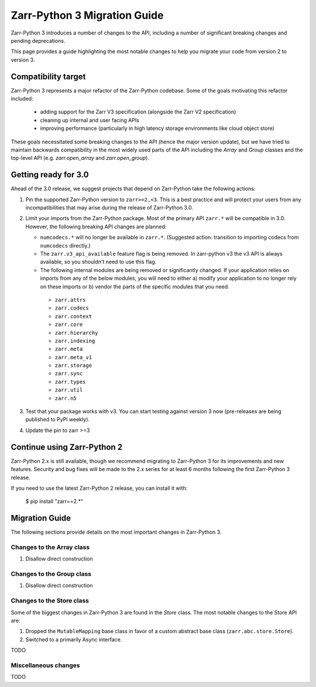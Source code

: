 Zarr-Python 3 Migration Guide
=============================

Zarr-Python 3 introduces a number of changes to the API, including a number
of significant breaking changes and pending deprecations.

This page provides a guide highlighting the most notable changes to help you
migrate your code from version 2 to version 3.

Compatibility target
--------------------

Zarr-Python 3 represents a major refactor of the Zarr-Python codebase. Some of the goals motivating this refactor included:

  - adding support for the Zarr V3 specification (alongside the Zarr V2 specification)
  - cleaning up internal and user facing APIs
  - improving performance (particularly in high latency storage environments like cloud object store)

These goals necessitated some breaking changes to the API (hence the major version update), but we have tried to maintain
backwards compatibility in the most widely used parts of the API including the `Array` and `Group` classes and the top-level
API (e.g. `zarr.open_array` and `zarr.open_group`).

Getting ready for 3.0
---------------------

Ahead of the 3.0 release, we suggest projects that depend on Zarr-Python take the following actions:

1. Pin the supported Zarr-Python version to ``zarr>=2,<3``. This is a best practice and will protect your users from any incompatibilities that may arise during the release of Zarr-Python 3.0.
2. Limit your imports from the Zarr-Python package. Most of the primary API ``zarr.*`` will be compatible in 3.0. However, the following breaking API changes are planned:
   
   - ``numcodecs.*`` will no longer be available in ``zarr.*``. (Suggested action: transition to importing codecs from ``numcodecs`` directly.)
   - The ``zarr.v3_api_available`` feature flag is being removed. In zarr-python v3 the v3 API is always available, so you shouldn't need to use this flag.
   - The following internal modules are being removed or significantly changed. If your application relies on imports from any of the below modules, you will need to either a) modify your application to no longer rely on these imports or b) vendor the parts of the specific modules that you need.
   
    - ``zarr.attrs``
    - ``zarr.codecs``
    - ``zarr.context``
    - ``zarr.core``
    - ``zarr.hierarchy``
    - ``zarr.indexing``
    - ``zarr.meta``
    - ``zarr.meta_v1``
    - ``zarr.storage``
    - ``zarr.sync``
    - ``zarr.types``
    - ``zarr.util``
    - ``zarr.n5``

3. Test that your package works with v3. You can start testing against version 3 now (pre-releases are being published to PyPI weekly).
4. Update the pin to zarr >=3

Continue using Zarr-Python 2
----------------------------

Zarr-Python 2.x is still available, though we recommend migrating to Zarr-Python 3 for its improvements and new features.
Security and bug fixes will be made to the 2.x series for at least 6 months following the first Zarr-Python 3 release.

If you need to use the latest Zarr-Python 2 release, you can install it with:

    $ pip install "zarr==2.*"


Migration Guide
---------------

The following sections provide details on the most important changes in Zarr-Python 3.

Changes to the Array class
~~~~~~~~~~~~~~~~~~~~~~~~~~

1. Disallow direct construction

Changes to the Group class
~~~~~~~~~~~~~~~~~~~~~~~~~~

1. Disallow direct construction

Changes to the Store class
~~~~~~~~~~~~~~~~~~~~~~~~~~

Some of the biggest changes in Zarr-Python 3 are found in the `Store` class. The most notable changes to the Store API are:

1. Dropped the ``MutableMapping`` base class in favor of a custom abstract base class (``zarr.abc.store.Store``).
2. Switched to a primarily Async interface.

TODO

Miscellaneous changes
~~~~~~~~~~~~~~~~~~~~~

TODO
